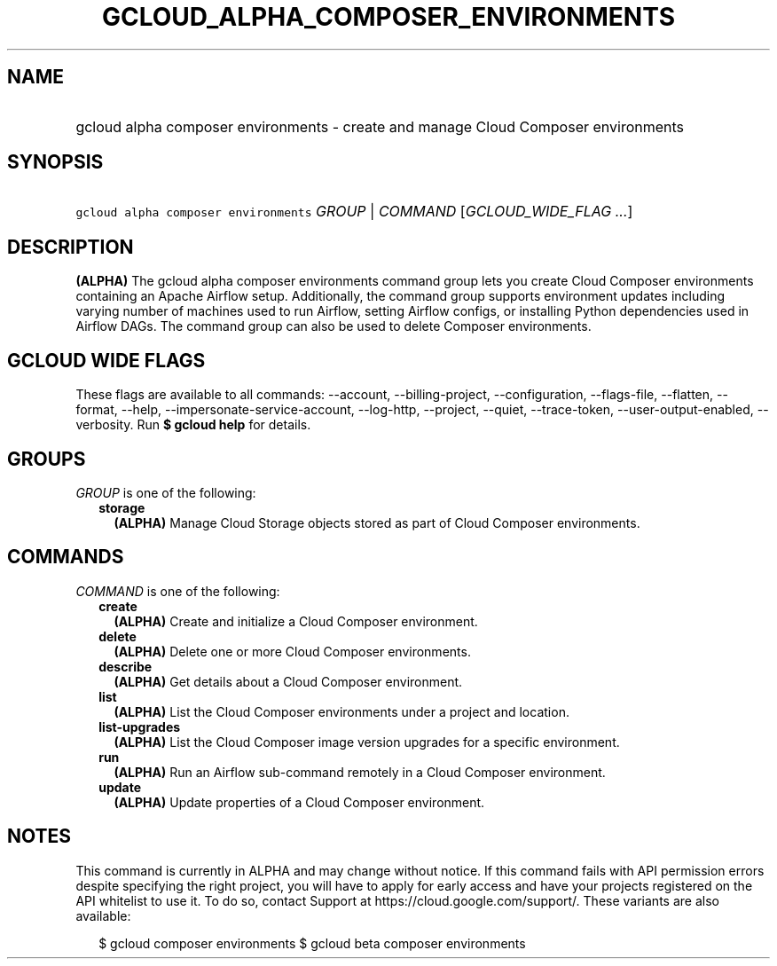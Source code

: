 
.TH "GCLOUD_ALPHA_COMPOSER_ENVIRONMENTS" 1



.SH "NAME"
.HP
gcloud alpha composer environments \- create and manage Cloud Composer environments



.SH "SYNOPSIS"
.HP
\f5gcloud alpha composer environments\fR \fIGROUP\fR | \fICOMMAND\fR [\fIGCLOUD_WIDE_FLAG\ ...\fR]



.SH "DESCRIPTION"

\fB(ALPHA)\fR The gcloud alpha composer environments command group lets you
create Cloud Composer environments containing an Apache Airflow setup.
Additionally, the command group supports environment updates including varying
number of machines used to run Airflow, setting Airflow configs, or installing
Python dependencies used in Airflow DAGs. The command group can also be used to
delete Composer environments.



.SH "GCLOUD WIDE FLAGS"

These flags are available to all commands: \-\-account, \-\-billing\-project,
\-\-configuration, \-\-flags\-file, \-\-flatten, \-\-format, \-\-help,
\-\-impersonate\-service\-account, \-\-log\-http, \-\-project, \-\-quiet,
\-\-trace\-token, \-\-user\-output\-enabled, \-\-verbosity. Run \fB$ gcloud
help\fR for details.



.SH "GROUPS"

\f5\fIGROUP\fR\fR is one of the following:

.RS 2m
.TP 2m
\fBstorage\fR
\fB(ALPHA)\fR Manage Cloud Storage objects stored as part of Cloud Composer
environments.


.RE
.sp

.SH "COMMANDS"

\f5\fICOMMAND\fR\fR is one of the following:

.RS 2m
.TP 2m
\fBcreate\fR
\fB(ALPHA)\fR Create and initialize a Cloud Composer environment.

.TP 2m
\fBdelete\fR
\fB(ALPHA)\fR Delete one or more Cloud Composer environments.

.TP 2m
\fBdescribe\fR
\fB(ALPHA)\fR Get details about a Cloud Composer environment.

.TP 2m
\fBlist\fR
\fB(ALPHA)\fR List the Cloud Composer environments under a project and location.

.TP 2m
\fBlist\-upgrades\fR
\fB(ALPHA)\fR List the Cloud Composer image version upgrades for a specific
environment.

.TP 2m
\fBrun\fR
\fB(ALPHA)\fR Run an Airflow sub\-command remotely in a Cloud Composer
environment.

.TP 2m
\fBupdate\fR
\fB(ALPHA)\fR Update properties of a Cloud Composer environment.


.RE
.sp

.SH "NOTES"

This command is currently in ALPHA and may change without notice. If this
command fails with API permission errors despite specifying the right project,
you will have to apply for early access and have your projects registered on the
API whitelist to use it. To do so, contact Support at
https://cloud.google.com/support/. These variants are also available:

.RS 2m
$ gcloud composer environments
$ gcloud beta composer environments
.RE

